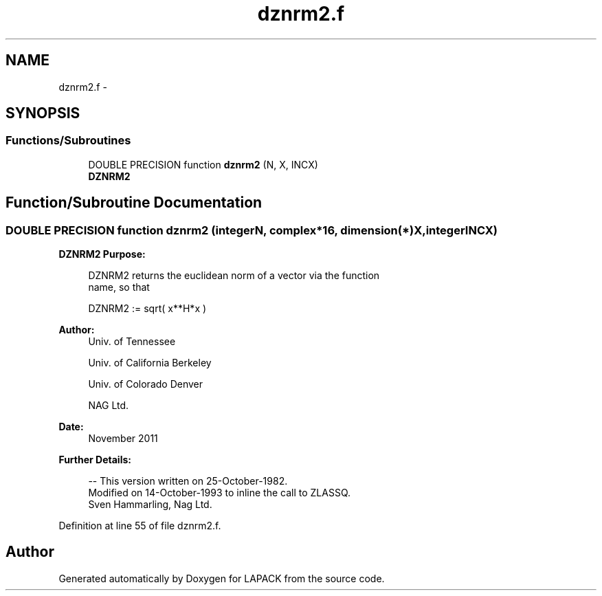 .TH "dznrm2.f" 3 "Sat Nov 16 2013" "Version 3.4.2" "LAPACK" \" -*- nroff -*-
.ad l
.nh
.SH NAME
dznrm2.f \- 
.SH SYNOPSIS
.br
.PP
.SS "Functions/Subroutines"

.in +1c
.ti -1c
.RI "DOUBLE PRECISION function \fBdznrm2\fP (N, X, INCX)"
.br
.RI "\fI\fBDZNRM2\fP \fP"
.in -1c
.SH "Function/Subroutine Documentation"
.PP 
.SS "DOUBLE PRECISION function dznrm2 (integerN, complex*16, dimension(*)X, integerINCX)"

.PP
\fBDZNRM2\fP \fBPurpose: \fP
.RS 4

.PP
.nf
 DZNRM2 returns the euclidean norm of a vector via the function
 name, so that

    DZNRM2 := sqrt( x**H*x )
.fi
.PP
 
.RE
.PP
\fBAuthor:\fP
.RS 4
Univ\&. of Tennessee 
.PP
Univ\&. of California Berkeley 
.PP
Univ\&. of Colorado Denver 
.PP
NAG Ltd\&. 
.RE
.PP
\fBDate:\fP
.RS 4
November 2011 
.RE
.PP
\fBFurther Details: \fP
.RS 4

.PP
.nf
  -- This version written on 25-October-1982.
     Modified on 14-October-1993 to inline the call to ZLASSQ.
     Sven Hammarling, Nag Ltd.
.fi
.PP
 
.RE
.PP

.PP
Definition at line 55 of file dznrm2\&.f\&.
.SH "Author"
.PP 
Generated automatically by Doxygen for LAPACK from the source code\&.

